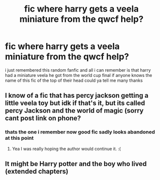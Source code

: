 #+TITLE: fic where harry gets a veela miniature from the qwcf help?

* fic where harry gets a veela miniature from the qwcf help?
:PROPERTIES:
:Author: joshy007111
:Score: 1
:DateUnix: 1594146461.0
:DateShort: 2020-Jul-07
:FlairText: What's That Fic?
:END:
i just remembered this random fanfic and all i can remember is that harry had a miniature veela he got from the world cup final if anyone knows the name of this fic of the top of their head could ya tell me many thanks


** I know of a fic that has percy jackson getting a little veela toy but idk if that's it, but its called percy Jackson and the world of magic (sorry cant post link on phone?
:PROPERTIES:
:Author: myusername152
:Score: 1
:DateUnix: 1594146604.0
:DateShort: 2020-Jul-07
:END:

*** thats the one i remember now good fic sadly looks abandoned at this point
:PROPERTIES:
:Author: joshy007111
:Score: 1
:DateUnix: 1594147128.0
:DateShort: 2020-Jul-07
:END:

**** Yea I was really hoping the author would continue it. :(
:PROPERTIES:
:Author: myusername152
:Score: 1
:DateUnix: 1594147662.0
:DateShort: 2020-Jul-07
:END:


** It might be Harry potter and the boy who lived (extended chapters)
:PROPERTIES:
:Author: aslightnerd
:Score: 1
:DateUnix: 1594158044.0
:DateShort: 2020-Jul-08
:END:
